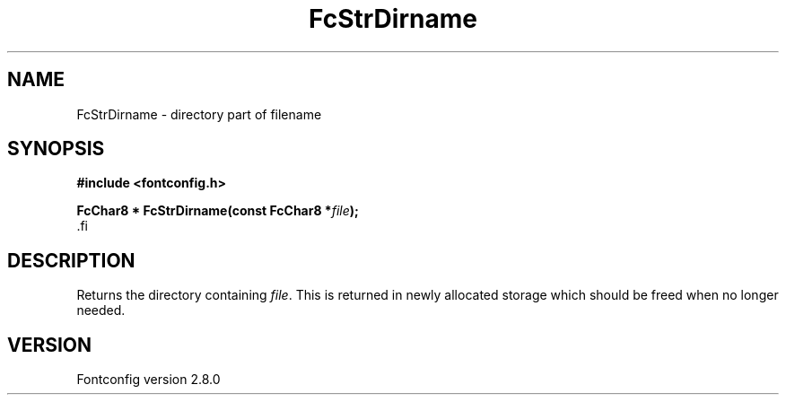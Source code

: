 .\\" auto-generated by docbook2man-spec $Revision: 1.3 $
.TH "FcStrDirname" "3" "18 November 2009" "" ""
.SH NAME
FcStrDirname \- directory part of filename
.SH SYNOPSIS
.nf
\fB#include <fontconfig.h>
.sp
FcChar8 * FcStrDirname(const FcChar8 *\fIfile\fB);
\fR.fi
.SH "DESCRIPTION"
.PP
Returns the directory containing \fIfile\fR\&. This
is returned in newly allocated storage which should be freed when no longer
needed.
.SH "VERSION"
.PP
Fontconfig version 2.8.0
